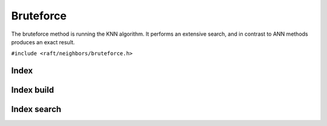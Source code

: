 Bruteforce
==========

The bruteforce method is running the KNN algorithm. It performs an extensive search, and in contrast to ANN methods produces an exact result.

.. role:: py(code)
   :language: c
   :class: highlight

``#include <raft/neighbors/bruteforce.h>``

Index
-----

.. doxygengroup:: bruteforce_c_index
    :project: cuvs
    :members:
    :content-only:

Index build
-----------

.. doxygengroup:: bruteforce_c_index_build
    :project: cuvs
    :members:
    :content-only:

Index search
------------

.. doxygengroup:: bruteforce_c_index_search
    :project: cuvs
    :members:
    :content-only:
